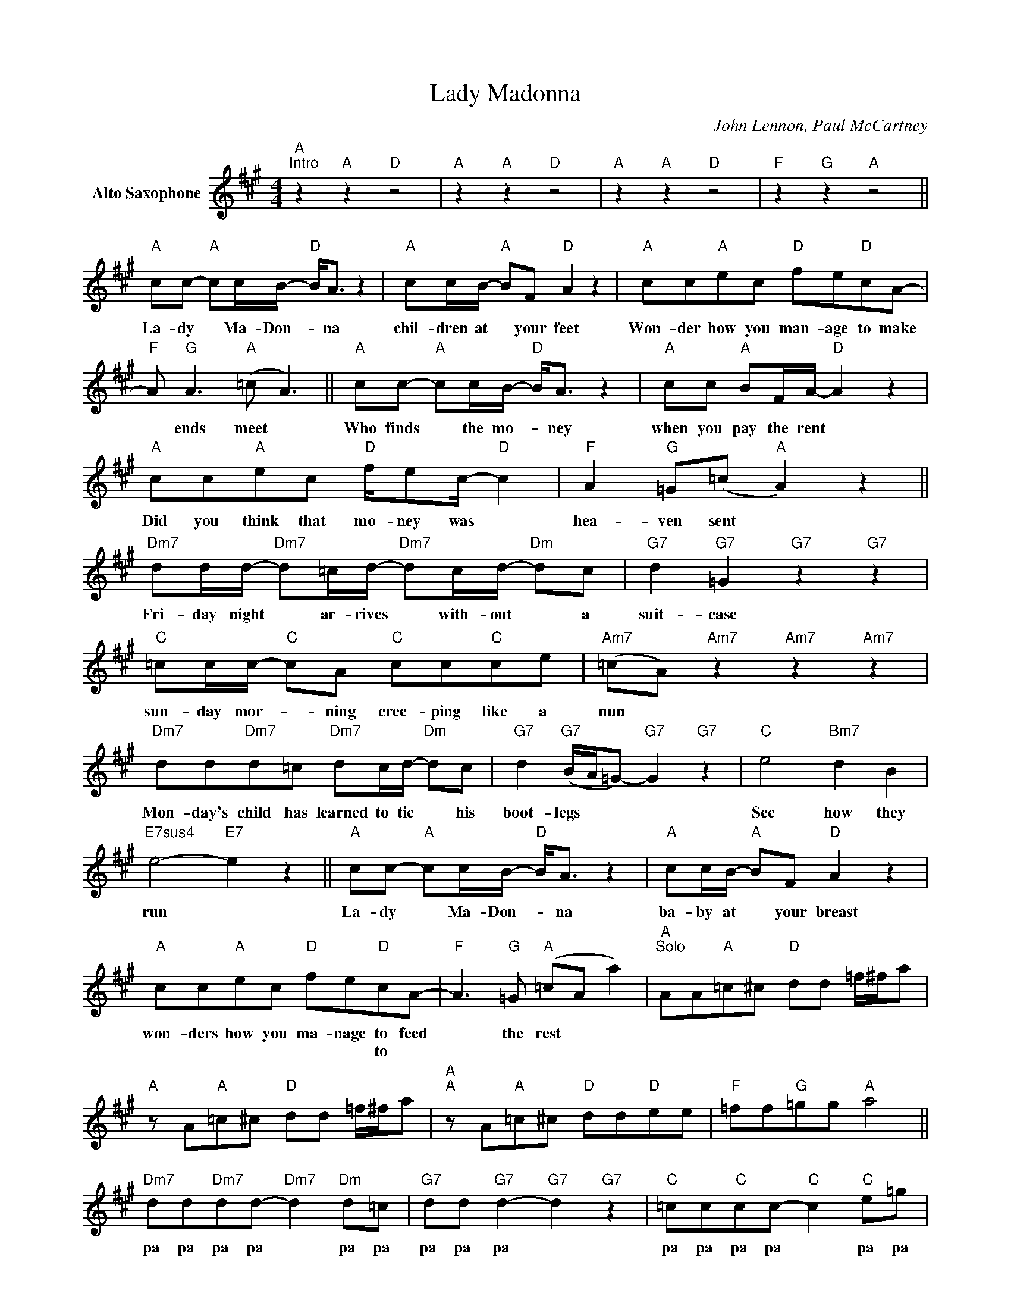 X:1
T:Lady Madonna
C:John Lennon, Paul McCartney
Z:All Rights Reserved
L:1/8
M:4/4
K:A
V:1 treble nm="Alto Saxophone"
%%MIDI program 5
V:1
"A""^Intro" z2"A" z2"D" z4 |"A" z2"A" z2"D" z4 |"A" z2"A" z2"D" z4 |"F" z2"G" z2"A" z4 || %4
w: ||||
w: ||||
"A" cc-"A" cc/B/-"D" B<A z2 |"A" cc/B/-"A" BF"D" A2 z2 |"A" cc"A"ec"D" fe"D"cA- | %7
w: La- dy * Ma- Don- * na|chil- dren at * your feet|Won- der how you man- age to make|
w: |||
"F" A"G" A3"A" (=c A3) ||"A" cc-"A" cc/B/-"D" B<A z2 |"A" cc"A" BF/A/-"D" A2 z2 | %10
w: * ends meet *|Who finds * the mo- * ney|when you pay the rent *|
w: |||
"A" cc"A"ec"D" f/ec/-"D" c2 |"F" A2"G" =G(=c"A" A2) z2 || %12
w: Did you think that mo- ney was *|hea- ven sent *|
w: ||
"Dm7" dd/d/-"Dm7" d=c/d/-"Dm7" dc/d/-"Dm" dc |"G7" d2"G7" =G2"G7" z2"G7" z2 | %14
w: Fri- day night * ar- rives * with- out * a|suit- case|
w: ||
"C" =cc/c/-"C" cA"C" cc"C"ce |"Am7" (=cA)"Am7" z2"Am7" z2"Am7" z2 | %16
w: sun- day mor- * ning cree- ping like a|nun *|
w: ||
"Dm7" dd"Dm7"d=c"Dm7" dc/d/-"Dm" dc |"G7" d2"G7" (B/A/=G-)"G7" G2"G7" z2 |"C" e4"Bm7" d2 B2 | %19
w: Mon- day's child has learned to tie * his|boot- legs * * *|See how they|
w: |||
"E7sus4" e4-"E7" e2 z2 ||"A" cc-"A" cc/B/-"D" B<A z2 |"A" cc/B/-"A" BF"D" A2 z2 | %22
w: run *|La- dy * Ma- Don- * na|ba- by at * your breast|
w: |||
"A" cc"A"ec"D" fe"D"cA- |"F" A3"G" =G"A" (=cA a2) |"A""^Solo" AA"A"=c^c"D" dd =f/^f/a | %25
w: won- ders how you ma- nage to feed|* the rest * *||
w: * * * * * * to *|||
"A" z A"A"=c^c"D" dd =f/^f/a |"A""A" z A"A"=c^c"D" dd"D"ee |"F" =ff"G"=gg"A" a4 || %28
w: |||
w: |||
"Dm7" dd"Dm7"dd-"Dm7" d2"Dm" d=c |"G7" dd"G7" d2-"G7" d2"G7" z2 |"C" =cc"C"cc-"C" c2"C" e=g | %31
w: pa pa pa pa * pa pa|pa pa pa *|pa pa pa pa * pa pa|
w: |||
"Am7" =c'2"Am7" b=g-"Am7" ga"Am7" e2 |"Dm7" dd"Dm7"dd-"Dm7" d2"Dm" d=c | %33
w: pa pa pa * pa pa|pa pa pa pa * pa pa|
w: ||
"G7" dd"G7" d2-"G7" d2"G7" z2 |"C" e4"Bm7" f2 f2 |"E7sus4" c4"E7" B4 || %36
w: pa pa pa *|See how how|they run!|
w: |||
"A" cc-"A" cc/B/-"D" B<A z2 |"A" cc/B/-"A" BF"D" A2 z2 |"A" cc"A"ec"D" fe"D"cF | %39
w: La- dy * Ma- Don- * na|ly- ing on * the bed|List- en to the mu- sic play- ing|
w: |||
"F" A"G" A3"A" (=cA a2) |"A""^Solo" AA"A"=c^c"D" dd =f/^f/a |"A" z A"A"=c^c"D" dd =f/^f/a | %42
w: in your head * *|||
w: |||
"A" z A"A"=c^c"D" dd"D"ee |"F" =ff"G"=gg"A" a4 ||"Dm7" dd/d/-"Dm7" d=c/d/-"Dm7" dc/d/-"Dm" dc | %45
w: ||Tues- day af- * ter- noon * is ne- * ver|
w: |||
"G7" d2"G7" =G2"G7" z2"G7" z2 |"C" =cc/c/-"C" cc"C" cc"C" d<e |"Am7" =c2"Am7" z2"Am7" z2"Am7" z2 | %48
w: end- ing|wednes- day- mor- * ning pa- pers did- n't|come|
w: |||
"Dm7" dd/d/-"Dm7" d=c"Dm7" d<d"Dm" dc |"G7" d2"G7" =G2"G7" z2"G7" z2 |"C" e4"Bm7" d2 B2 | %51
w: Thurs- day night * you stock- ings need- ed|men- ding|See how they|
w: |||
"E7sus4" e4-"E7" e2 z2 ||"A" cc-"A" cc/B/-"D" B<A z2 |"A" cc/B/-"A" BF"D" A2 z2 | %54
w: run *|La- dy * Ma- Don- * na|chil- dren at * your feet|
w: |||
"A" cc"A"ec"D" fe"D"cA- |"F" A"G" A3"A" (=cA a2-) |"Bm7" a4"C6" z4 | z4"A" z4 | %58
w: Won- der how you man- age to make|* ends meet * *|||
w: ||||
"Bm7" z4"C6" z2"Bm7" z"A" z | z8 |] %60
w: ||
w: ||

